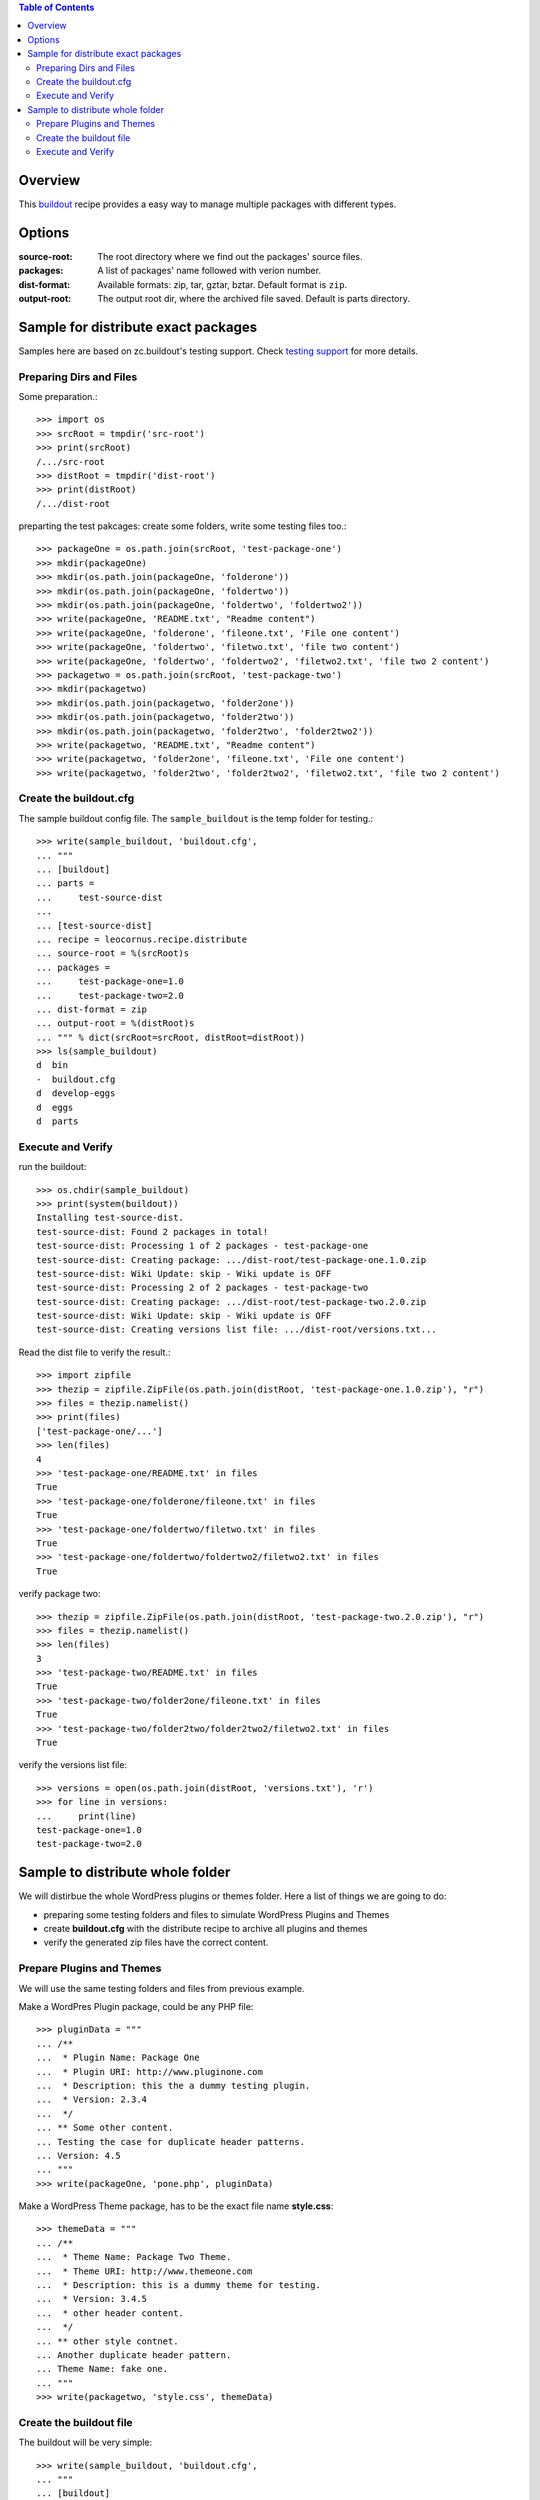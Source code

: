 .. contents:: Table of Contents
   :depth: 5

Overview
========

This buildout_ recipe provides a easy way to manage multiple packages
with different types.

Options
=======

:source-root:
  The root directory where we find out the packages' source files.

:packages:
  A list of packages' name followed with verion number.

:dist-format:
  Available formats: zip, tar, gztar, bztar.
  Default format is ``zip``.

:output-root:
  The output root dir, where the archived file saved.  
  Default is parts directory.

Sample for distribute exact packages
====================================

Samples here are based on zc.buildout's testing support.
Check `testing support 
<http://pypi.python.org/pypi/zc.buildout/1.5.2#testing-support>`_ 
for more details.

Preparing Dirs and Files
------------------------

Some preparation.::

    >>> import os
    >>> srcRoot = tmpdir('src-root')
    >>> print(srcRoot)
    /.../src-root
    >>> distRoot = tmpdir('dist-root')
    >>> print(distRoot)
    /.../dist-root

preparting the test pakcages:
create some folders,
write some testing files too.::

    >>> packageOne = os.path.join(srcRoot, 'test-package-one')
    >>> mkdir(packageOne)
    >>> mkdir(os.path.join(packageOne, 'folderone'))
    >>> mkdir(os.path.join(packageOne, 'foldertwo'))
    >>> mkdir(os.path.join(packageOne, 'foldertwo', 'foldertwo2'))
    >>> write(packageOne, 'README.txt', "Readme content")
    >>> write(packageOne, 'folderone', 'fileone.txt', 'File one content')
    >>> write(packageOne, 'foldertwo', 'filetwo.txt', 'file two content')
    >>> write(packageOne, 'foldertwo', 'foldertwo2', 'filetwo2.txt', 'file two 2 content')
    >>> packagetwo = os.path.join(srcRoot, 'test-package-two')
    >>> mkdir(packagetwo)
    >>> mkdir(os.path.join(packagetwo, 'folder2one'))
    >>> mkdir(os.path.join(packagetwo, 'folder2two'))
    >>> mkdir(os.path.join(packagetwo, 'folder2two', 'folder2two2'))
    >>> write(packagetwo, 'README.txt', "Readme content")
    >>> write(packagetwo, 'folder2one', 'fileone.txt', 'File one content')
    >>> write(packagetwo, 'folder2two', 'folder2two2', 'filetwo2.txt', 'file two 2 content')

Create the buildout.cfg
-----------------------

The sample buildout config file.
The ``sample_buildout`` is the temp folder for testing.::

    >>> write(sample_buildout, 'buildout.cfg',
    ... """
    ... [buildout]
    ... parts = 
    ...     test-source-dist
    ...
    ... [test-source-dist]
    ... recipe = leocornus.recipe.distribute
    ... source-root = %(srcRoot)s
    ... packages = 
    ...     test-package-one=1.0
    ...     test-package-two=2.0
    ... dist-format = zip
    ... output-root = %(distRoot)s
    ... """ % dict(srcRoot=srcRoot, distRoot=distRoot))
    >>> ls(sample_buildout)
    d  bin
    -  buildout.cfg
    d  develop-eggs
    d  eggs
    d  parts

Execute and Verify
------------------

run the buildout::

    >>> os.chdir(sample_buildout)
    >>> print(system(buildout))
    Installing test-source-dist.
    test-source-dist: Found 2 packages in total!
    test-source-dist: Processing 1 of 2 packages - test-package-one
    test-source-dist: Creating package: .../dist-root/test-package-one.1.0.zip
    test-source-dist: Wiki Update: skip - Wiki update is OFF
    test-source-dist: Processing 2 of 2 packages - test-package-two
    test-source-dist: Creating package: .../dist-root/test-package-two.2.0.zip
    test-source-dist: Wiki Update: skip - Wiki update is OFF
    test-source-dist: Creating versions list file: .../dist-root/versions.txt...

Read the dist file to verify the result.::

    >>> import zipfile
    >>> thezip = zipfile.ZipFile(os.path.join(distRoot, 'test-package-one.1.0.zip'), "r")
    >>> files = thezip.namelist()
    >>> print(files)
    ['test-package-one/...']
    >>> len(files)
    4
    >>> 'test-package-one/README.txt' in files
    True
    >>> 'test-package-one/folderone/fileone.txt' in files
    True
    >>> 'test-package-one/foldertwo/filetwo.txt' in files
    True
    >>> 'test-package-one/foldertwo/foldertwo2/filetwo2.txt' in files
    True

verify package two::

    >>> thezip = zipfile.ZipFile(os.path.join(distRoot, 'test-package-two.2.0.zip'), "r")
    >>> files = thezip.namelist()
    >>> len(files)
    3
    >>> 'test-package-two/README.txt' in files
    True
    >>> 'test-package-two/folder2one/fileone.txt' in files
    True
    >>> 'test-package-two/folder2two/folder2two2/filetwo2.txt' in files
    True

verify the versions list file::

    >>> versions = open(os.path.join(distRoot, 'versions.txt'), 'r')
    >>> for line in versions:
    ...     print(line)
    test-package-one=1.0
    test-package-two=2.0

Sample to distribute whole folder
=================================

We will distirbue the whole WordPress plugins or themes folder.
Here a list of things we are going to do:

- preparing some testing folders and files to simulate WordPress
  Plugins and Themes
- create **buildout.cfg** with the distribute recipe to archive all
  plugins and themes
- verify the generated zip files have the correct content.

Prepare Plugins and Themes
--------------------------

We will use the same testing folders and files from previous example.

Make a WordPres Plugin package, could be any PHP file::

    >>> pluginData = """
    ... /**
    ...  * Plugin Name: Package One
    ...  * Plugin URI: http://www.pluginone.com
    ...  * Description: this the a dummy testing plugin.
    ...  * Version: 2.3.4
    ...  */
    ... ** Some other content.
    ... Testing the case for duplicate header patterns.
    ... Version: 4.5
    ... """
    >>> write(packageOne, 'pone.php', pluginData)

Make a WordPress Theme package, 
has to be the exact file name **style.css**::

    >>> themeData = """
    ... /**
    ...  * Theme Name: Package Two Theme.
    ...  * Theme URI: http://www.themeone.com
    ...  * Description: this is a dummy theme for testing.
    ...  * Version: 3.4.5
    ...  * other header content.
    ...  */
    ... ** other style contnet.
    ... Another duplicate header pattern.
    ... Theme Name: fake one.
    ... """
    >>> write(packagetwo, 'style.css', themeData)

Create the buildout file
------------------------

The buildout will be very simple::

    >>> write(sample_buildout, 'buildout.cfg',
    ... """
    ... [buildout]
    ... parts =
    ...     test-source-dist
    ...
    ... [test-source-dist]
    ... recipe = leocornus.recipe.distribute
    ... source-root = %(srcRoot)s
    ... packages = ALL
    ... dist-format = zip
    ... output-root = %(distRoot)s
    ... """ % dict(srcRoot=srcRoot, distRoot=distRoot))
    >>> ls(sample_buildout)
    -  .installed.cfg
    d  bin
    -  buildout.cfg
    d  develop-eggs
    d  eggs
    d  parts

Execute and Verify
------------------

Execute the buildout::

    >>> os.chdir(sample_buildout)
    >>> print(system(buildout))
    Uninstalling test-source-dist.
    Installing test-source-dist.
    test-source-dist: Found 2 packages in total!
    test-source-dist: Processing 1 of 2 packages - test-package-one
    test-source-dist: Creating package: .../test-package-one.2.3.4.zip
    test-source-dist: Wiki Update: skip - Wiki update is OFF
    test-source-dist: Processing 2 of 2 packages - test-package-two
    test-source-dist: Creating package: .../test-package-two.3.4.5.zip
    test-source-dist: Wiki Update: skip - Wiki update is OFF
    ...

Read the zip file and verify the content.
We will expect the following files are created::

    >>> pOne = os.path.join(distRoot, 'test-package-one.2.3.4.zip')
    >>> os.path.exists(pOne)
    True
    >>> tTwo = os.path.join(distRoot, 'test-package-two.3.4.5.zip')
    >>> os.path.exists(tTwo)
    True

.. _buildout: https://github.com/buildout/buildout

